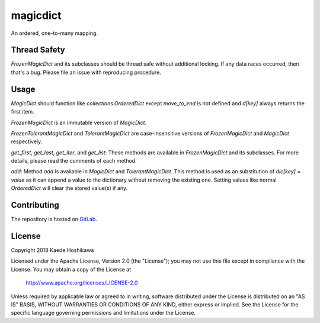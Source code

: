 magicdict
=========
.. image:: https://codecov.io/gl/futursolo/magicdict/branch/master/graph/badge.svg
  :target: https://codecov.io/gl/futursolo/magicdict

.. image:: https://gitlab.com/futursolo/magicdict/badges/master/build.svg
  :target: https://gitlab.com/futursolo/magicdict/commits/master

An ordered, one-to-many mapping.

Thread Safety
-------------
`FrozenMagicDict` and its subclasses should be thread safe without additional
locking. If any data races occurred, then that's a bug. Please file an issue
with reproducing procedure.

Usage
-----
`MagicDict` should function like `collections.OrderedDict` except
`move_to_end` is not defined and `d[key]` always returns the first
item.

`FrozenMagicDict` is an immutable version of `MagicDict`.

`FrozenTolerantMagicDict` and `TolerantMagicDict` are case-insensitive versions
of `FrozenMagicDict` and `MagicDict` respectively.

`get_first`, `get_last`, `get_iter`, and `get_list`:
These methods are available in `FrozenMagicDict` and its subclasses.
For more details, please read the comments of each method.

`add`:
Method `add` is available in `MagicDict` and `TolerantMagicDict`. This method
is used as an substitution of `dic[key] = value` as it can append a value to the
dictionary without removing the existing one. Setting values like normal
`OrderedDict` will clear the stored value(s) if any.

Contributing
------------
The repository is hosted on `GitLab <https://gitlab.com/futursolo/magicdict>`_.

License
-------
Copyright 2018 Kaede Hoshikawa

Licensed under the Apache License, Version 2.0 (the "License");
you may not use this file except in compliance with the License.
You may obtain a copy of the License at

    http://www.apache.org/licenses/LICENSE-2.0

Unless required by applicable law or agreed to in writing, software
distributed under the License is distributed on an "AS IS" BASIS,
WITHOUT WARRANTIES OR CONDITIONS OF ANY KIND, either express or implied.
See the License for the specific language governing permissions and
limitations under the License.


